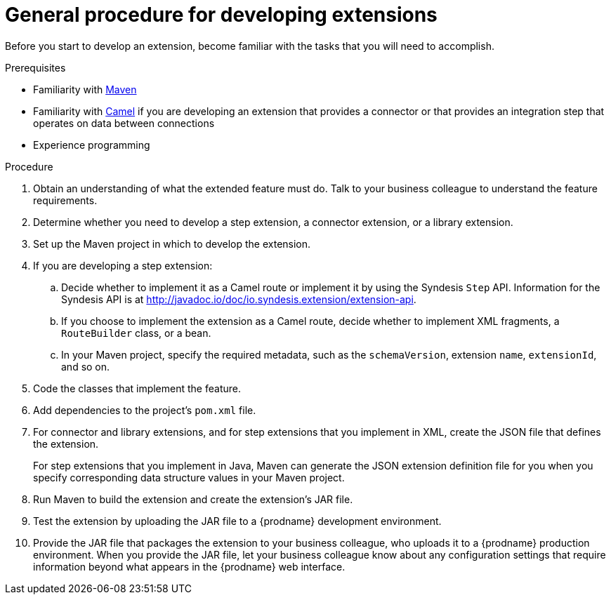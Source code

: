 [id='procedure-for-developing-extensions']
= General procedure for developing extensions

Before you start to develop an extension, become familiar with the tasks that
you will need to accomplish.

.Prerequisites
- Familiarity with https://maven.apache.org/[Maven]
- Familiarity with https://camel.apache.org/[Camel] if you are developing an extension that provides
a connector or that provides an integration step that operates on data between connections
- Experience programming

.Procedure
. Obtain an understanding of what the extended feature must do. 
Talk to your business colleague to understand the feature requirements.
. Determine whether you need to develop a step extension, a connector extension, 
or a library extension. 
. Set up the Maven project in which to develop the extension. 
. If you are developing a step extension: 
+
.. Decide whether to implement it as a Camel route or implement it by using 
the Syndesis `Step` API. Information for the Syndesis API is at 
http://javadoc.io/doc/io.syndesis.extension/extension-api. 
.. If you choose to implement the extension as a Camel route, 
decide whether to implement XML fragments, a `RouteBuilder` class, or a bean. 
.. In your Maven project, specify the required metadata, such as the
`schemaVersion`, extension `name`, `extensionId`, and so on. 
. Code the classes that implement the feature. 
. Add dependencies to the project's `pom.xml` file. 
. For connector and library extensions, and for step extensions that
you implement in XML, create the JSON file that 
defines the extension. 
+
For step extensions that you implement in Java, 
Maven can generate the JSON extension definition file
for you when you specify corresponding data structure values in your Maven project. 
. Run Maven to build the extension and create the extension's JAR file. 
. Test the extension by uploading the JAR file to a {prodname} development environment. 
. Provide the JAR file that packages the extension to your business colleague, 
who uploads it to a
{prodname} production environment. When you provide the JAR file, let your 
business colleague know about any configuration settings that require 
information beyond what appears in the {prodname} web interface. 

